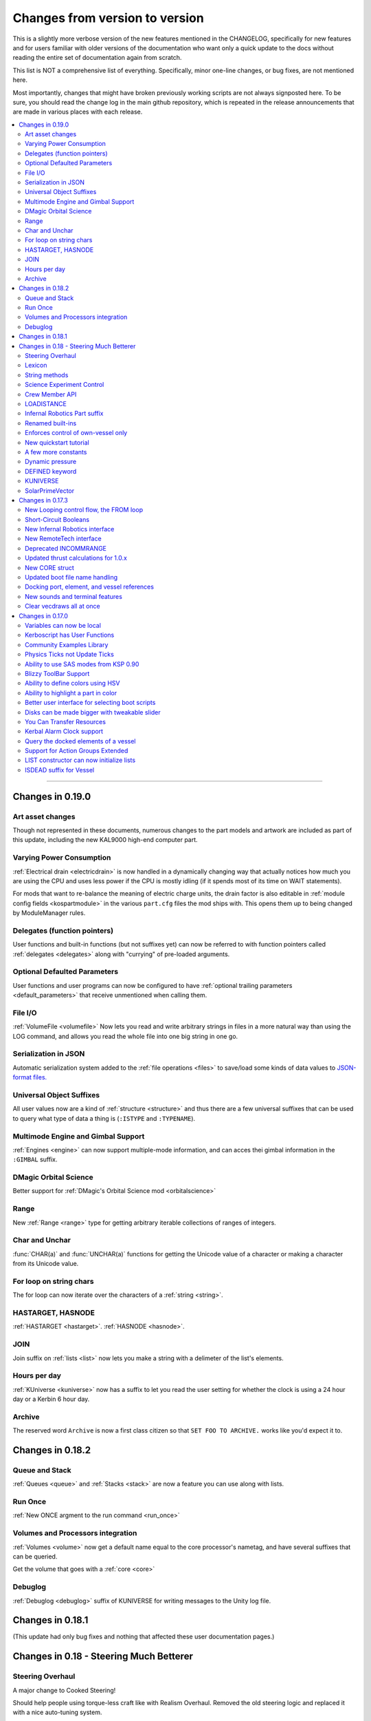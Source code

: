 .. _changes:

Changes from version to version
===============================

This is a slightly more verbose version of the new features
mentioned in the CHANGELOG, specifically for new features and for
users familiar with older versions of the documentation who want
only a quick update to the docs without reading the entire set
of documentation again from scratch.

This list is NOT a comprehensive list of everything.  Specifically,
minor one-line changes, or bug fixes, are not mentioned here.

Most importantly, changes that might have broken previously working
scripts are not always signposted here.  To be sure, you should read
the change log in the main github repository, which is repeated in the
release announcements that are made in various places with each
release.

.. contents::
    :local:
    :depth: 3

****

Changes in 0.19.0
-----------------

Art asset changes
:::::::::::::::::

Though not represented in these documents, numerous changes to the
part models and artwork are included as part of this update, including
the new KAL9000 high-end computer part.

Varying Power Consumption
:::::::::::::::::::::::::

:ref:`Electrical drain <electricdrain>` is now handled in a dynamically
changing way that actually notices how much you are using the CPU and
uses less power if the CPU is mostly idling (if it spends most of its
time on WAIT statements).

For mods that want to re-balance the meaning of electric charge units,
the drain factor is also editable in
:ref:`module config fields <kospartmodule>` in the various ``part.cfg``
files the mod ships with.  This opens them up to being changed by
ModuleManager rules.

Delegates (function pointers)
:::::::::::::::::::::::::::::

User functions and built-in functions (but not suffixes yet) can
now be referred to with function pointers called :ref:`delegates <delegates>`
along with "currying" of pre-loaded arguments.

Optional Defaulted Parameters
:::::::::::::::::::::::::::::

User functions and user programs can now be configured to have
:ref:`optional trailing parameters <default_parameters>` that receive
unmentioned when calling them.

File I/O
::::::::

:ref:`VolumeFile <volumefile>` Now lets you read and write arbitrary
strings in files in a more natural way than using the LOG command,
and allows you read the whole file into one big string in one go.

Serialization in JSON
:::::::::::::::::::::

Automatic serialization system added to the :ref:`file operations <files>`
to save/load some kinds of data values to
`JSON-format files. <https://en.wikipedia.org/wiki/JSON#Example>`__

Universal Object Suffixes
:::::::::::::::::::::::::

All user values now are a kind of :ref:`structure <structure>` and thus
there are a few universal suffixes that can be used to query what
type of data a thing is (``:ISTYPE`` and ``:TYPENAME``).

Multimode Engine and Gimbal Support
:::::::::::::::::::::::::::::::::::

:ref:`Engines <engine>` can now support multiple-mode information, and can
acces thei gimbal information in the ``:GIMBAL`` suffix.

DMagic Orbital Science
::::::::::::::::::::::

Better support for :ref:`DMagic's Orbital Science mod <orbitalscience>`

Range
:::::

New :ref:`Range <range>` type for getting arbitrary iterable collections 
of ranges of integers.

Char and Unchar
:::::::::::::::

:func:`CHAR(a)` and :func:`UNCHAR(a)` functions for getting the Unicode
value of a character or making a character from its Unicode value.

For loop on string chars
::::::::::::::::::::::::

The for loop can now iterate over the characters of a :ref:`string <string>`.

HASTARGET, HASNODE
::::::::::::::::::

:ref:`HASTARGET <hastarget>`.
:ref:`HASNODE <hasnode>`.

JOIN
::::

Join suffix on :ref:`lists <list>` now lets you make a string with a
delimeter of the list's elements.

Hours per day
:::::::::::::

:ref:`KUniverse <kuniverse>` now has a suffix to let you read the
user setting for whether the clock is using a 24 hour day or a 
Kerbin 6 hour day.

Archive
:::::::

The reserved word ``Archive`` is now a first class citizen so that
``SET FOO TO ARCHIVE.`` works like you'd expect it to.

Changes in 0.18.2
-----------------

Queue and Stack
:::::::::::::::

:ref:`Queues <queue>` and :ref:`Stacks <stack>` are now a feature 
you can use along with lists.

Run Once
::::::::

:ref:`New ONCE argment to the run command <run_once>`

Volumes and Processors integration
::::::::::::::::::::::::::::::::::

:ref:`Volumes <volume>` now get a default name equal to the core
processor's nametag, and have several suffixes that can be queried.

Get the volume that goes with a :ref:`core <core>`

Debuglog
::::::::

:ref:`Debuglog <debuglog>` suffix of KUNIVERSE for writing messages to the
Unity log file.


Changes in 0.18.1
-----------------

(This update had only bug fixes and nothing that affected these
user documentation pages.)

Changes in 0.18 - Steering Much Betterer
----------------------------------------

Steering Overhaul
:::::::::::::::::

A major change to Cooked Steering!

Should help people using torque-less craft like with Realism Overhaul.
Removed the old steering logic and replaced it with a nice auto-tuning system.

:ref:`SteeringManager <steeringmanager>` structure now lests you acccess and alter parts of the cooked steering system.

:ref:`PIDLoop <pidloop>` structure now lets you borrow the PID mechanism used by the new cooked steering, for your own purposes.

Lexicon
:::::::

New :ref:`Lexicon <lexicon>` structure now allows associative arrays.

String methods
::::::::::::::

New :ref:`String <string>` structure now allows string manipulations.

Science Experiment Control
::::::::::::::::::::::::::

New :ref:`ScienceExperimentModule <scienceexperimentmodule>` allows you to fire off science experiments bypassing the user 
interface dialog.

Crew Member API
:::::::::::::::

New :ref:`CrewMember <crewmember>` structure allows you to query the registered crew - their class, gender, and skill.

LOADISTANCE
:::::::::::

New :struct:`LOADDISTANCE` obsoletes the previous way it worked.

Infernal Robotics Part suffix
:::::::::::::::::::::::::::::

Renamed built-ins
:::::::::::::::::

"AQUIRE" on docking ports is now "ACQUIRE".
"SURFACESPEED" is now "GROUNDSPEED" instead.

Enforces control of own-vessel only
:::::::::::::::::::::::::::::::::::

It was previously possible to control vessels that weren't attached to the kOS computer
running the script.  This has been corrected.

New quickstart tutorial
:::::::::::::::::::::::

`http://ksp-kos.github.io/KOS_DOC/tutorials/quickstart.html <http://ksp-kos.github.io/KOS_DOC/tutorials/quickstart.html>`_ 

A few more constants
::::::::::::::::::::

:ref:`constants <constants>`

Dynamic pressure
::::::::::::::::

DYNAMICPRESSURE, or Q, a new suffix of :struct:`Vessel`.

DEFINED keyword
:::::::::::::::

:ref:`DEFINED keyword <defined>` that can be used to check if a variable has been declared.

KUNIVERSE
:::::::::

:struct:`KUniverse` structure letting you break the 4th wall and revert from a script

SolarPrimeVector
::::::::::::::::

:ref:`SolarPrimeVector <solarprimevector>`, a bound variable to provide universal longitude direction.


****

Changes in 0.17.3
-----------------

New Looping control flow, the FROM loop
:::::::::::::::::::::::::::::::::::::::

There is now a new kind of loop, :ref:`the FROM loop <from>`,
which is a bit like the typical 3-part for-loop seen in a
lot of other languages with a separate init, check, and increment
section.

Short-Circuit Booleans
::::::::::::::::::::::

Previously, kerboscript's AND and OR operators were not 
short-circuiting.  :ref:`Now they are <short_circuit>`.

New Infernal Robotics interface
:::::::::::::::::::::::::::::::

There are a few new helper addon utilities for the Infernal
Robotics mod, on the :ref:`IR addon page <IR>`.

New RemoteTech interface
::::::::::::::::::::::::

There are a few new helper addon utilities for the RemoteTech
mod, on the :ref:`RemoteTech addon page <remotetech>`.

Deprecated INCOMMRANGE
::::::::::::::::::::::::::

Reading from the INCOMMRANGE bound variable will now throw a
deprecation exception with instructions to use the new
:struct:`RTAddon` structure for the RT mod.

Updated thrust calculations for 1.0.x
:::::::::::::::::::::::::::::::::::::

KSP 1.0 caused the thrust calculations to become a LOT more
complex than they used to be and kOS hadn't caught up yet.
For a lot of scripts, trying to figure out a good throttle
setting is no longer a matter of just taking a fraction of the
engine's MAXTHRUST.

We fixed the existing suffixes of MAXTHRUST and AVAILABLETHRUST for
:struct:`engine` and :struct:`vessel` to account for the new changes
in thrust based on
ISP at different altitudes.  MAXTHRUST is now the max the engine can
put out at the CURRENT atmospheric pressure and current velocity.
It might not be the maximum it could put out under other conditions.
The AVAILABLETHRUST suffix is now implemented for engines (it was
previously only available on vessels).  There are also new
suffixes MAXTHRUSTAT (engines and vessels), AVAILABLETHRUSTAT
(engines and vessels), and ISPAT (engines only) to
read the applicable value at a given atmospheric pressure.

New CORE struct
:::::::::::::::

The :ref:`core <core>` bound variable gives you a structure you can use
to access properties of the current in-game CPU the script is running on,
including the vessel part it's inside of, and the vessel it's inside
of, as well as the currently selected volume.  Moving forward this
will be the struct where we enable features that interact with
the processor itself, like local configuration or current
operational status.

Updated boot file name handling
:::::::::::::::::::::::::::::::

Boot files are now copied to the local hard disk using their original
file name.  This allows for uniform file name access either on the
archive or local drive and fixes boot files not working when kOS is
configured to start on the Archive.  You can also get or set the boot
file using the BOOTFILENAME suffix of the :struct:`CORE` bound variable.

Docking port, element, and vessel references
::::::::::::::::::::::::::::::::::::::::::::

You can now get a list of docking ports on any element or vessel using
the DOCKINGPORTS suffix.  Vessels also expose a list of their elements
(the ELEMENTS suffix) and an element will refernce it's parent vessel
(the VESSEL suffix).

New sounds and terminal features
::::::::::::::::::::::::::::::::

For purely cosmetic purpopses, there are new sound features and
 a few terminal tweaks.

- A terminal keyclick option for the in-game GUI terminal.
- The ability to BEEP when printing ascii code 7 (BEL), although
  the only way currently to achieve this is with the KSlib's spec_char.ksm
  file, as kOS has no BEL char, but this will be addressed later.
- A sound effect on exceptions, which can be turned off on the CONFIG panel.

Clear vecdraws all at once
::::::::::::::::::::::::::

For convenience, you can clear all vecdraws off the screen at once
now with the :ref:`clearvecdraws() <clearvecdraws>` function.

****

Changes in 0.17.0
-----------------

Variables can now be local
::::::::::::::::::::::::::

Previously, the kOS runtime had a serious limitation in which
it could only support one flat namespace of global-only variables.
Considerable archetecture re-work has been done to now support
:ref:`block-scoping <scope>` in the underlying runtime, which can
be controlled through the use of :ref:`local declarations <declare syntax>`
in your kerboscript files.

Kerboscript has User Functions
::::::::::::::::::::::::::::::

The primary reason for the local scope variables rework was in
support of the new :ref:`user functions feature <user_functions>`
which has been a long-wished-for feature for kOS to support.

Community Examples Library
::::::::::::::::::::::::::

There is now a :ref:`new fledgling repository of examples and library
scripts<library>` that we hope to be something the user community
contributes to.  Some of the examples shown in the kOS 0.17.0 release
video are located there.  The addition of the ability to make user
functions now makes the creation of such a library a viable option.

Physics Ticks not Update Ticks
::::::::::::::::::::::::::::::

The updates have been :ref:`moved to the physics update <physics tick>`
portion of Unity, instead of the animation frame rate updates.
This may affect your preferred CONFIG:IPU setting.  The new move
creates a much more uniform performance across all users, without
penalizing the users of faster computers anymore.  (Previously,
if your computer was faster, you'd be charged more electricity as
the updates came more often).

Ability to use SAS modes from KSP 0.90
::::::::::::::::::::::::::::::::::::::

Added a new :ref:`third way to control the ship <sasmode>`,
by leaving SAS on, and just telling KSP which mode
(prograde, retrograde, normal, etc) to put the SAS
into.

Blizzy ToolBar Support
::::::::::::::::::::::

If you have the Blizzy Toolbar mod installed, you should be able
to put the kOS control panel window under its control.

Ability to define colors using HSV
::::::::::::::::::::::::::::::::::

When a color is called for, such as with VECDRAW or HIGHLIGHT, you
can now use the :ref:`HSV color system (hue, saturation, value)<hsv>`
instead of RGB, if you prefer.

Ability to highlight a part in color
::::::::::::::::::::::::::::::::::::

Any time your script needs to communicate something to the user about
which part or parts it's dealing with, it can use KSP's :ref:`part
highlighting feature <highlight>` to show a part.

Better user interface for selecting boot scripts
::::::::::::::::::::::::::::::::::::::::::::::::

The selection of :ref:`boot scripts for your vessel <boot>` has been
improved.

Disks can be made bigger with tweakable slider
::::::::::::::::::::::::::::::::::::::::::::::

All parts that have disk space now have a slider you can use in the VAB
or SPH editors to tweak the disk space to choose whether you want it to
have 1x, 2x, or 4x as much as its default size.  Increasing the size
increases its price and its weight cost.

You Can Transfer Resources
::::::::::::::::::::::::::

You can now use kOS scripts to :ref:`transfer resources between
parts <resource transfer>` for things like fuel, in the same way
that a manual user can do by using the right-click menus.

Kerbal Alarm Clock support
::::::::::::::::::::::::::

If you have the Kerbal Alarm Clock Mod isntalled, you can now
:ref:`query and manipulate its alarms <KAC>` from within your
kOS scripts.

Query the docked elements of a vessel
:::::::::::::::::::::::::::::::::::::

You can get the :ref:`docked components of a joined-together
vessel <element>` as separate collections of parts now.

Support for Action Groups Extended
::::::::::::::::::::::::::::::::::

While there was some support for the Action Groups Extended
mod before, it has :ref:`been greatly improved <AGX>`.

LIST constructor can now initialize lists
:::::::::::::::::::::::::::::::::::::::::

You can now do this::

    set mylist to list(2,6,1,6,21).

to initialize a :ref:`list of values <list>` from the start, so
you no longer have to have a long list of list:ADD commands to
populate it.

ISDEAD suffix for Vessel
::::::::::::::::::::::::

Vessels now have an :ISDEAD suffix you can use to detect if the
vessel has gone away since the last time you got the handle to it.
(for example, you LIST TARGETS IN FOO, then the ship foo[3] blows
up, then foo[3]:ISDEAD should become true to clue you in to this fact.)

